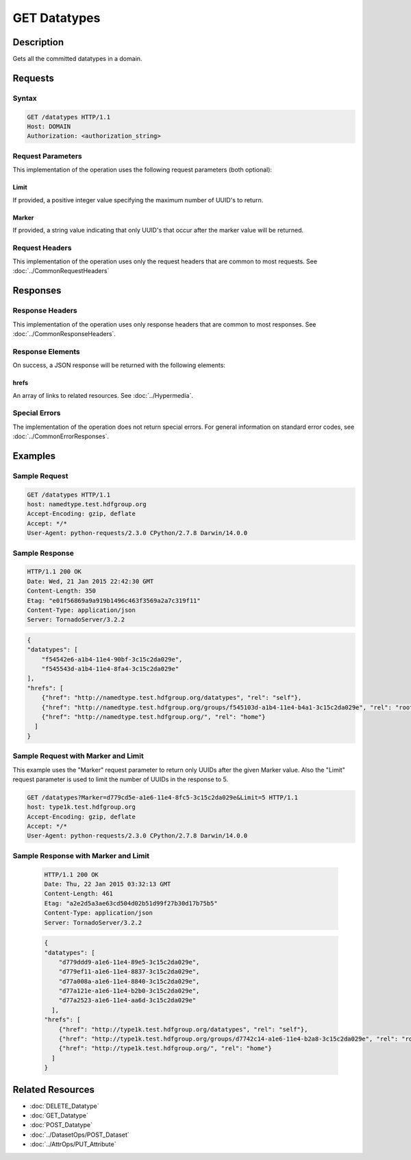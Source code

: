 **********************************************
GET Datatypes
**********************************************

Description
===========
Gets all the committed datatypes in a domain.

Requests
========

Syntax
------
.. code-block:: http

    GET /datatypes HTTP/1.1
    Host: DOMAIN
    Authorization: <authorization_string>
    
Request Parameters
------------------
This implementation of the operation uses the following request parameters (both 
optional):

Limit
^^^^^
If provided, a positive integer value specifying the maximum number of UUID's to return.

Marker
^^^^^^
If provided, a string value indicating that only UUID's that occur after the
marker value will be returned.


Request Headers
---------------
This implementation of the operation uses only the request headers that are common
to most requests.  See :doc:`../CommonRequestHeaders`

Responses
=========

Response Headers
----------------

This implementation of the operation uses only response headers that are common to 
most responses.  See :doc:`../CommonResponseHeaders`.

Response Elements
-----------------

On success, a JSON response will be returned with the following elements:

hrefs
^^^^^
An array of links to related resources.  See :doc:`../Hypermedia`.

Special Errors
--------------

The implementation of the operation does not return special errors.  For general 
information on standard error codes, see :doc:`../CommonErrorResponses`.

Examples
========

Sample Request
--------------

.. code-block:: http

    GET /datatypes HTTP/1.1
    host: namedtype.test.hdfgroup.org
    Accept-Encoding: gzip, deflate
    Accept: */*
    User-Agent: python-requests/2.3.0 CPython/2.7.8 Darwin/14.0.0
    
Sample Response
---------------

.. code-block:: http

    HTTP/1.1 200 OK
    Date: Wed, 21 Jan 2015 22:42:30 GMT
    Content-Length: 350
    Etag: "e01f56869a9a919b1496c463f3569a2a7c319f11"
    Content-Type: application/json
    Server: TornadoServer/3.2.2
    
.. code-block:: json

    {
    "datatypes": [
        "f54542e6-a1b4-11e4-90bf-3c15c2da029e", 
        "f545543d-a1b4-11e4-8fa4-3c15c2da029e"
    ], 
    "hrefs": [
        {"href": "http://namedtype.test.hdfgroup.org/datatypes", "rel": "self"}, 
        {"href": "http://namedtype.test.hdfgroup.org/groups/f545103d-a1b4-11e4-b4a1-3c15c2da029e", "rel": "root"}, 
        {"href": "http://namedtype.test.hdfgroup.org/", "rel": "home"}
      ]
    }
    
Sample Request with Marker and Limit
------------------------------------

This example uses the "Marker" request parameter to return only UUIDs after the given
Marker value.
Also the "Limit" request parameter is used to limit the number of UUIDs in the response to 5.

.. code-block:: http

    GET /datatypes?Marker=d779cd5e-a1e6-11e4-8fc5-3c15c2da029e&Limit=5 HTTP/1.1
    host: type1k.test.hdfgroup.org
    Accept-Encoding: gzip, deflate
    Accept: */*
    User-Agent: python-requests/2.3.0 CPython/2.7.8 Darwin/14.0.0
 
Sample Response with Marker and Limit
-------------------------------------

 .. code-block:: http
 
    HTTP/1.1 200 OK
    Date: Thu, 22 Jan 2015 03:32:13 GMT
    Content-Length: 461
    Etag: "a2e2d5a3ae63cd504d02b51d99f27b30d17b75b5"
    Content-Type: application/json
    Server: TornadoServer/3.2.2
   
 .. code-block:: json
      
    {
    "datatypes": [
        "d779ddd9-a1e6-11e4-89e5-3c15c2da029e", 
        "d779ef11-a1e6-11e4-8837-3c15c2da029e", 
        "d77a008a-a1e6-11e4-8840-3c15c2da029e", 
        "d77a121e-a1e6-11e4-b2b0-3c15c2da029e", 
        "d77a2523-a1e6-11e4-aa6d-3c15c2da029e"
      ], 
    "hrefs": [
        {"href": "http://type1k.test.hdfgroup.org/datatypes", "rel": "self"}, 
        {"href": "http://type1k.test.hdfgroup.org/groups/d7742c14-a1e6-11e4-b2a8-3c15c2da029e", "rel": "root"}, 
        {"href": "http://type1k.test.hdfgroup.org/", "rel": "home"}
      ]
    }
        
    
Related Resources
=================

* :doc:`DELETE_Datatype`
* :doc:`GET_Datatype`
* :doc:`POST_Datatype`
* :doc:`../DatasetOps/POST_Dataset`
* :doc:`../AttrOps/PUT_Attribute`
 

 